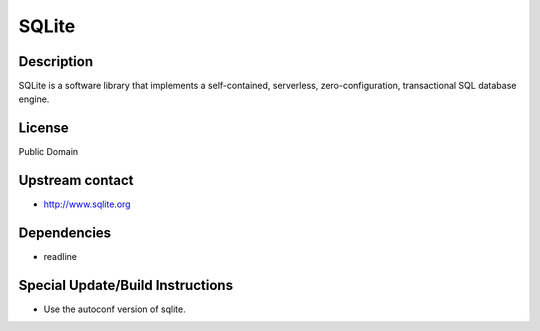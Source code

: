 SQLite
======

Description
-----------

SQLite is a software library that implements a self-contained,
serverless, zero-configuration, transactional SQL database engine.

License
-------

Public Domain

.. _upstream_contact:

Upstream contact
----------------

-  http://www.sqlite.org

Dependencies
------------

-  readline

.. _special_updatebuild_instructions:

Special Update/Build Instructions
---------------------------------

-  Use the autoconf version of sqlite.
